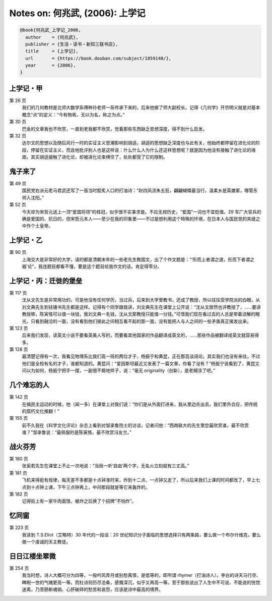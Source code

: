 Notes on: 何兆武,  (2006): 上学记
=================================

.. code-block:: bibtex

   @book{何兆武_上学记_2006,
     author    = {何兆武},
     publisher = {生活・读书・新知三联书店},
     title     = {上学记},
     url       = {https://book.douban.com/subject/1859140/},
     year      = {2006},
   }


上学记・甲
----------

第 26 页
	我们的几何教材是北师大数学系傅种孙老师一系传承下来的，后来他做了师大副校长。记得《几何学》开宗明义就是对基本概念“点”的定义：“今有物焉，无以为名，称之为点。”

第 30 页
	巴金的文章我也不欣赏，一直到老我都不欣赏，觉着那些东西缺乏思想深度，得不到什么启发。

第 32 页
	达尔文的思想以及随后风行一时的实证主义思潮影响到胡适，胡适的思想缺乏深度也与此有关，他始终都停留在进化论的阶段，停留在实证主义，而且他批评别人也是这样说：什么什么人为什么还这样思想呢？就是因为他没有接触了进化论的缘故。其实胡适接触了进化论，却被进化论束缚住了，处处都受了它的限制。

鬼子来了
--------

第 49 页
	国民党右派元老马君武还写了一首当时脍炙人口的打油诗：“赵四风流朱五狂，翩翩蝴蝶最当行，温柔乡是英雄冢，哪管东师入沈阳。”

第 52 页
	今天却为宋哲元送上一顶“爱国将领”的桂冠，似乎很不实事求是。不应无视历史，“爱国”一词也不宜贬值。29 军广大官兵的确是爱国的、抗日的，但宋哲元本人――至少在我的印象里――不过是想利用这个特殊的环境，在日本人与国民党的夹缝之中作个土皇帝。

上学记・乙
----------

第 90 页
	上海交大是非常好的大学，请的都是清朝末年的一些老先生教国文，出了个作文题是：“‘形而上者谓之道，形而下者谓之器’论”，我连题目都看不懂，要是这个题目给我作文的话，肯定得零分。

上学记・丙：迁徙的堡垒
----------------------

第 117 页
	沈从文先生是非常用功的，可是他没有任何学历，当过兵，后来到大学里教书，还成了教授，所以往往受学院派的白眼，从刘文典先生到钱锺书先生都是这样。记得有个同学跟我讲，刘文典先生在课堂上公开说：“沈从文居然也评教授了，……要讲教授嘛，陈寅恪可以值一块钱，我刘文典一毛钱，沈从文那教授只能值一分钱。”可惜我们现在看过去的人总是带着谅解的眼光，只看到融洽的一面，没有看到他们彼此之间相互看不起的那一面，没有能把人与人之间的一些矛盾真正揭发出来。

第 123 页
	后来我们发现，读英文小说不要看英美人写的，而要看其他国家的作品翻译成英文的，……那些作品被翻译成英文就容易得多。

第 128 页
	最清楚记得有一次，我看见物理系比我们高一班的两位才子，杨振宁和黄昆，正在那高谈阔论。其实我们也没有来往，不过他们是全校有名的才子，谁都知道的。黄昆问：“爱因斯坦最近又发表了一篇文章，你看了没有？”杨振宁说看到了，黄昆又问以为如何，杨振宁把手一摆，一副很不屑地样子，说：“毫无 originality（创新），是老糊涂了吧。”

几个难忘的人
------------

第 142 页
	在搞民主运动的时候，他（闻一多）在课堂上对我们说：“你们是从外面打进来，我从里边杀出去，我们里外合应，把传统的腐朽文化推翻！”

第 155 页
	前不久我在《科学文化评论》杂志上看到对邹承鲁院士的访谈，记者问他：“西南联大的先生里您最欣赏谁，最不欣赏谁？”邹承鲁说：“最佩服的是陈寅恪，最不欣赏冯友兰。”

战火芬芳
--------

第 180 页
	张奚若先生在课堂上不止一次地说：“当局一听‘自由’两个字，无名火立刻就有三丈高。”

第 181 页
	飞机来得挺有规律，每天差不多都是十点钟准时来，炸到十二点、一点钟又走了，所以后来我们上课的时间都改了，早上七点到十点钟上课，下午三点钟再上，中间那段就是等它来轰炸的。

第 182 页
	记得街上有一家牛肉面馆，被炸之后换了个招牌“不怕炸”。

忆同窗
------

第 223 页
	我读到 T.S.Eliot（艾略特）30 年代的一段话：20 世纪知识分子面临的思想选择只有两条路，要么做一个布尔什维克，要么做一个虔诚的天主教徒。

日日江楼坐翠微
--------------

第 254 页
	我当时想，诗人大概可分为四等，一般吟风弄月或别愁离恨，是低等的，即所谓 rhymer（打油诗人）。李白的诗天马行空、睥睨一世的气魄更高一等。而杜诗则历尽沧桑，感慨深沉，似乎又再高一等。至于那些说出了人生中不可说、不能说的恍惚迷离，乃至肠断魂销、心肝破碎的愁苦和哀怨，应该是诗中最高的境界。

